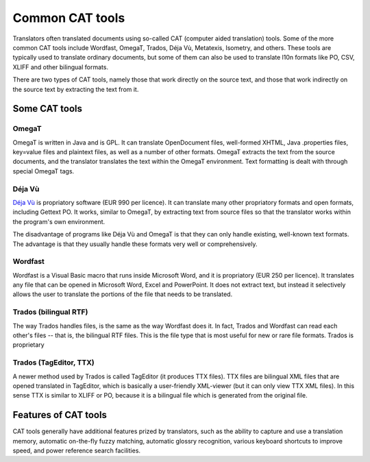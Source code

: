 
.. _../pages/guide/common_cat_tools#common_cat_tools:

Common CAT tools
****************

Translators often translated documents using so-called CAT (computer aided translation) tools.  Some of the more common CAT tools include Wordfast, OmegaT, Trados, Déja Vù, Metatexis, Isometry, and others.  These tools are typically used to translate ordinary documents, but some of them can also be used to translate l10n formats like PO, CSV, XLIFF and other bilingual formats.

There are two types of CAT tools, namely those that work directly on the source text, and those that work indirectly on the source text by extracting the text from it.

.. _../pages/guide/common_cat_tools#some_cat_tools:

Some CAT tools
==============

.. _../pages/guide/common_cat_tools#omegat:

OmegaT
------

OmegaT is written in Java and is GPL.  It can translate OpenDocument files, well-formed XHTML, Java .properties files, key=value files and plaintext files, as well as a number of other formats.  OmegaT extracts the text from the source documents, and the translator translates the text within the OmegaT environment.  Text formatting is dealt with through special OmegaT tags.

.. _../pages/guide/common_cat_tools#déja_vù:

Déja Vù
-------

`Déja Vù <http://www.atril.com/>`_ is propriatory software (EUR 990 per licence).  It can translate many other propriatory formats and open formats, including Gettext PO.  It works, similar to OmegaT, by extracting text from source files so that the translator works within the program's own environment.

The disadvantage of programs like Déja Vù and OmegaT is that they can only handle existing, well-known text formats.  The advantage is that they usually handle these formats very well or comprehensively.

.. _../pages/guide/common_cat_tools#wordfast:

Wordfast
--------

Wordfast is a Visual Basic macro that runs inside Microsoft Word, and it is propriatory (EUR 250 per licence).  It translates any file that can be opened in Microsoft Word, Excel and PowerPoint.  It does not extract text, but instead it selectively allows the user to translate the portions of the file that needs to be translated.

.. _../pages/guide/common_cat_tools#trados_bilingual_rtf:

Trados (bilingual RTF)
----------------------

The way Trados handles files, is the same as the way Wordfast does it.  In fact, Trados and Wordfast can read each other's files -- that is, the bilingual RTF files.  This is the file type that is most useful for new or rare file formats.  Trados is proprietary

.. _../pages/guide/common_cat_tools#trados_tageditor,_ttx:

Trados (TagEditor, TTX)
-----------------------

A newer method used by Trados is called TagEditor (it produces TTX files).  TTX files are bilingual XML files that are opened translated in TagEditor, which is basically a user-friendly XML-viewer (but it can only view TTX XML files).  In this sense TTX is similar to XLIFF or PO, because it is a bilingual file which is generated from the original file.

.. _../pages/guide/common_cat_tools#features_of_cat_tools:

Features of CAT tools
=====================

CAT tools generally have additional features prized by translators, such as the ability to capture and use a translation memory, automatic on-the-fly fuzzy matching, automatic glossry recognition, various keyboard shortcuts to improve speed, and power reference search facilities.


